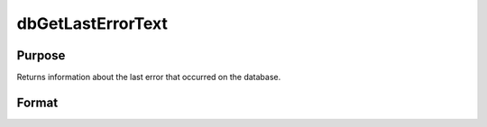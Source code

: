 
dbGetLastErrorText
==============================================

Purpose
----------------

Returns information about the last error that occurred on the database.

Format
----------------
.. function:: dbGetLastErrorText(db_id)

    :param db_id: database connection index number.
    :type db_id: scalar

    :returns: last_error (*string*), details of last error on the specified database.

